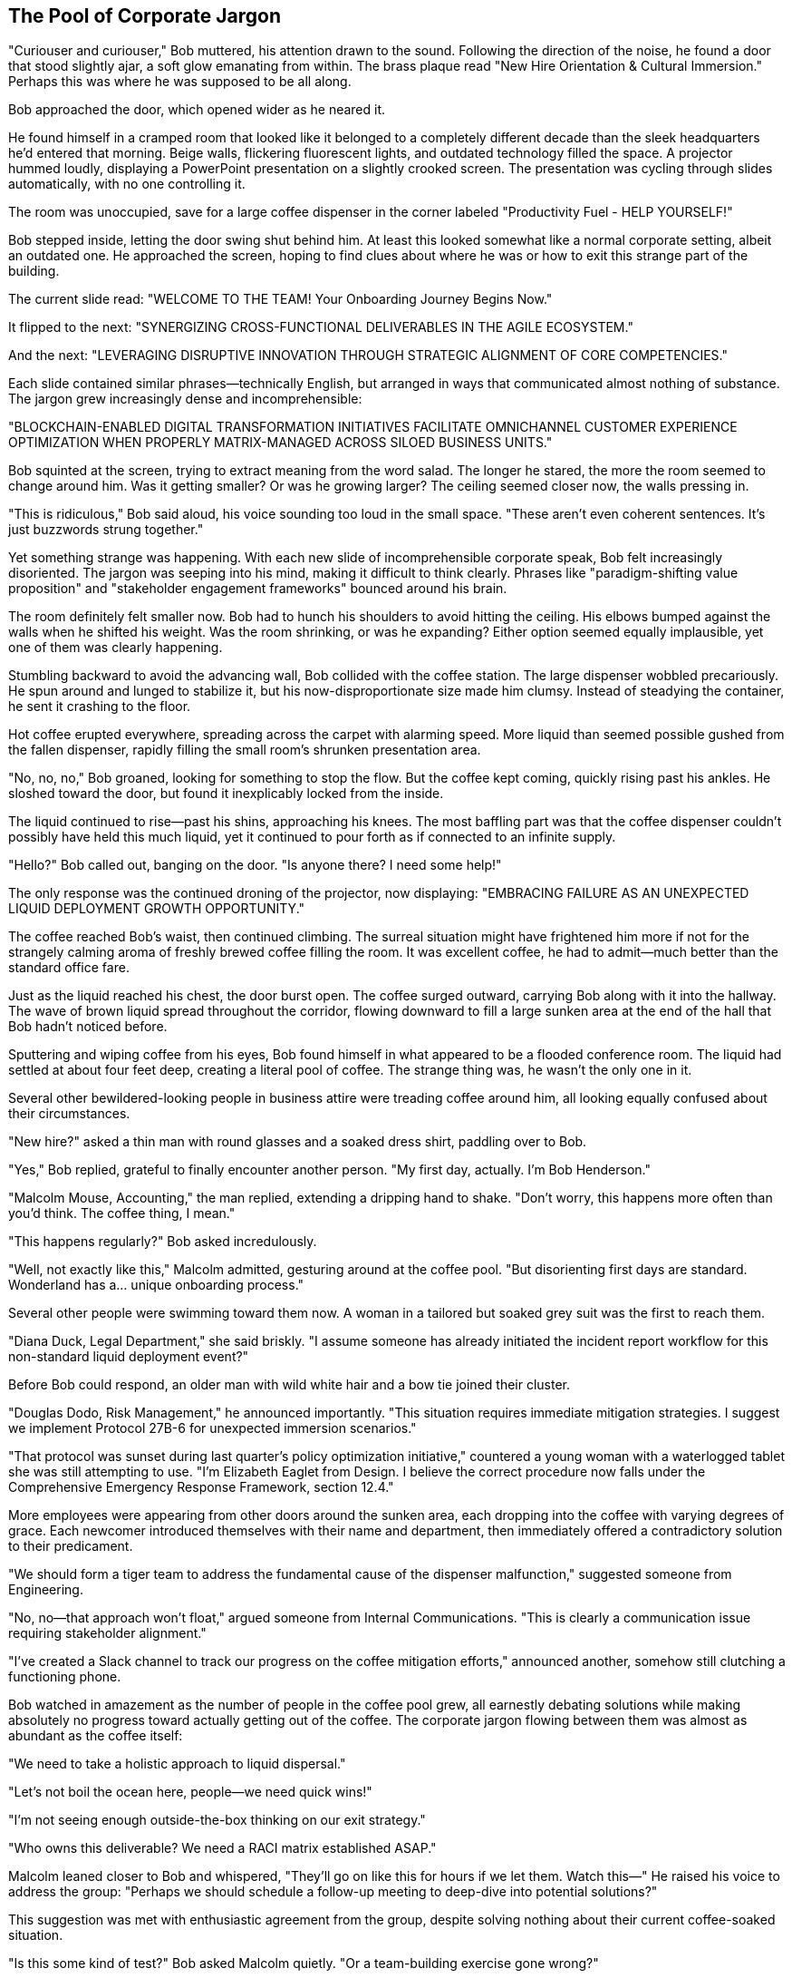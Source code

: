 == The Pool of Corporate Jargon

"Curiouser and curiouser," Bob muttered, his attention drawn to the sound. Following the direction of the noise, he found a door that stood slightly ajar, a soft glow emanating from within. The brass plaque read "New Hire Orientation & Cultural Immersion." Perhaps this was where he was supposed to be all along.

Bob approached the door, which opened wider as he neared it.

He found himself in a cramped room that looked like it belonged to a completely different decade than the sleek headquarters he'd entered that morning. Beige walls, flickering fluorescent lights, and outdated technology filled the space. A projector hummed loudly, displaying a PowerPoint presentation on a slightly crooked screen. The presentation was cycling through slides automatically, with no one controlling it.

The room was unoccupied, save for a large coffee dispenser in the corner labeled "Productivity Fuel - HELP YOURSELF!"

Bob stepped inside, letting the door swing shut behind him. At least this looked somewhat like a normal corporate setting, albeit an outdated one. He approached the screen, hoping to find clues about where he was or how to exit this strange part of the building.

The current slide read: "WELCOME TO THE TEAM! Your Onboarding Journey Begins Now."

It flipped to the next: "SYNERGIZING CROSS-FUNCTIONAL DELIVERABLES IN THE AGILE ECOSYSTEM."

And the next: "LEVERAGING DISRUPTIVE INNOVATION THROUGH STRATEGIC ALIGNMENT OF CORE COMPETENCIES."

Each slide contained similar phrases—technically English, but arranged in ways that communicated almost nothing of substance. The jargon grew increasingly dense and incomprehensible:

"BLOCKCHAIN-ENABLED DIGITAL TRANSFORMATION INITIATIVES FACILITATE OMNICHANNEL CUSTOMER EXPERIENCE OPTIMIZATION WHEN PROPERLY MATRIX-MANAGED ACROSS SILOED BUSINESS UNITS."

Bob squinted at the screen, trying to extract meaning from the word salad. The longer he stared, the more the room seemed to change around him. Was it getting smaller? Or was he growing larger? The ceiling seemed closer now, the walls pressing in.

"This is ridiculous," Bob said aloud, his voice sounding too loud in the small space. "These aren't even coherent sentences. It's just buzzwords strung together."

Yet something strange was happening. With each new slide of incomprehensible corporate speak, Bob felt increasingly disoriented. The jargon was seeping into his mind, making it difficult to think clearly. Phrases like "paradigm-shifting value proposition" and "stakeholder engagement frameworks" bounced around his brain.

The room definitely felt smaller now. Bob had to hunch his shoulders to avoid hitting the ceiling. His elbows bumped against the walls when he shifted his weight. Was the room shrinking, or was he expanding? Either option seemed equally implausible, yet one of them was clearly happening.

Stumbling backward to avoid the advancing wall, Bob collided with the coffee station. The large dispenser wobbled precariously. He spun around and lunged to stabilize it, but his now-disproportionate size made him clumsy. Instead of steadying the container, he sent it crashing to the floor.

Hot coffee erupted everywhere, spreading across the carpet with alarming speed. More liquid than seemed possible gushed from the fallen dispenser, rapidly filling the small room's shrunken presentation area.

"No, no, no," Bob groaned, looking for something to stop the flow. But the coffee kept coming, quickly rising past his ankles. He sloshed toward the door, but found it inexplicably locked from the inside.

The liquid continued to rise—past his shins, approaching his knees. The most baffling part was that the coffee dispenser couldn't possibly have held this much liquid, yet it continued to pour forth as if connected to an infinite supply.

"Hello?" Bob called out, banging on the door. "Is anyone there? I need some help!"

The only response was the continued droning of the projector, now displaying: "EMBRACING FAILURE AS AN UNEXPECTED LIQUID DEPLOYMENT GROWTH OPPORTUNITY."

The coffee reached Bob's waist, then continued climbing. The surreal situation might have frightened him more if not for the strangely calming aroma of freshly brewed coffee filling the room. It was excellent coffee, he had to admit—much better than the standard office fare.

Just as the liquid reached his chest, the door burst open. The coffee surged outward, carrying Bob along with it into the hallway. The wave of brown liquid spread throughout the corridor, flowing downward to fill a large sunken area at the end of the hall that Bob hadn't noticed before.

Sputtering and wiping coffee from his eyes, Bob found himself in what appeared to be a flooded conference room. The liquid had settled at about four feet deep, creating a literal pool of coffee. The strange thing was, he wasn't the only one in it.

Several other bewildered-looking people in business attire were treading coffee around him, all looking equally confused about their circumstances.

"New hire?" asked a thin man with round glasses and a soaked dress shirt, paddling over to Bob.

"Yes," Bob replied, grateful to finally encounter another person. "My first day, actually. I'm Bob Henderson."

"Malcolm Mouse, Accounting," the man replied, extending a dripping hand to shake. "Don't worry, this happens more often than you'd think. The coffee thing, I mean."

"This happens regularly?" Bob asked incredulously.

"Well, not exactly like this," Malcolm admitted, gesturing around at the coffee pool. "But disorienting first days are standard. Wonderland has a... unique onboarding process."

Several other people were swimming toward them now. A woman in a tailored but soaked grey suit was the first to reach them.

"Diana Duck, Legal Department," she said briskly. "I assume someone has already initiated the incident report workflow for this non-standard liquid deployment event?"

Before Bob could respond, an older man with wild white hair and a bow tie joined their cluster.

"Douglas Dodo, Risk Management," he announced importantly. "This situation requires immediate mitigation strategies. I suggest we implement Protocol 27B-6 for unexpected immersion scenarios."

"That protocol was sunset during last quarter's policy optimization initiative," countered a young woman with a waterlogged tablet she was still attempting to use. "I'm Elizabeth Eaglet from Design. I believe the correct procedure now falls under the Comprehensive Emergency Response Framework, section 12.4."

More employees were appearing from other doors around the sunken area, each dropping into the coffee with varying degrees of grace. Each newcomer introduced themselves with their name and department, then immediately offered a contradictory solution to their predicament.

"We should form a tiger team to address the fundamental cause of the dispenser malfunction," suggested someone from Engineering.

"No, no—that approach won't float," argued someone from Internal Communications. "This is clearly a communication issue requiring stakeholder alignment."

"I've created a Slack channel to track our progress on the coffee mitigation efforts," announced another, somehow still clutching a functioning phone.

Bob watched in amazement as the number of people in the coffee pool grew, all earnestly debating solutions while making absolutely no progress toward actually getting out of the coffee. The corporate jargon flowing between them was almost as abundant as the coffee itself:

"We need to take a holistic approach to liquid dispersal."

"Let's not boil the ocean here, people—we need quick wins!"

"I'm not seeing enough outside-the-box thinking on our exit strategy."

"Who owns this deliverable? We need a RACI matrix established ASAP."

Malcolm leaned closer to Bob and whispered, "They'll go on like this for hours if we let them. Watch this—" He raised his voice to address the group: "Perhaps we should schedule a follow-up meeting to deep-dive into potential solutions?"

This suggestion was met with enthusiastic agreement from the group, despite solving nothing about their current coffee-soaked situation.

"Is this some kind of test?" Bob asked Malcolm quietly. "Or a team-building exercise gone wrong?"

Malcolm shrugged, sending ripples through the coffee around them. "In my two years here, I've learned that at Wonderland, the line between intentional corporate activities and bizarre accidents is... blurry at best. But I've survived by documenting everything meticulously."

He pulled a waterproof notebook from his pocket and made a quick entry. "Coffee pool incident, orientation room, February 24th, 10:30 AM," he muttered as he wrote.

"How do we actually get out of here?" Bob asked, gesturing at the coffee they were all treading in.

"Oh, that's the simple part," Malcolm replied. "We just need to—"

He was interrupted by a sudden whirring sound from overhead. Looking up, Bob saw ceiling panels sliding open and large industrial fans activating. At the same moment, drain plugs opened in the floor, and the coffee began to recede.

"Automated cleanup systems," Malcolm explained. "They kick in eventually. The real challenge at Wonderland isn't the bizarre situations—it's surviving the solutions."

As they paddled toward a set of steps emerging from the receding coffee, a stern voice boomed from overhead speakers:

"ATTENTION: UNSCHEDULED COLLABORATION OPPORTUNITY DETECTED. PLEASE PREPARE FOR MANDATORY TEAM ALIGNMENT EXERCISE IN CONFERENCE ROOM C. REPEAT: MANDATORY TEAM ALIGNMENT EXERCISE COMMENCING IN FIVE MINUTES."

Malcolm sighed. "And here comes the 'solution' now. You might want to brace yourself, Bob. Douglas from Risk Management is about to suggest a Synergy Sprint."

"A what?" Bob asked, coffee dripping from his formerly crisp shirt.

"A team-building exercise," Malcolm explained with a grimace. "Wonderland's specialty. And believe me, getting drenched in coffee will soon seem like the high point of your day."

Sure enough, Douglas Dodo was already making his way toward the nearby conference room, clipboard in hand and an unsettlingly enthusiastic smile on his face.

"Colleagues!" he announced. "This unexpected coffee convergence presents a perfect opportunity for our quarterly team resilience drill! If everyone could proceed to Conference Room C according to their departmental matrix positioning..."

Bob looked longingly at a door marked "EXIT" across the room, but Malcolm shook his head.

"It's locked," he said knowingly. "They all are until the exercise is complete. Welcome to Wonderland, Bob. Hope you like running in circles."
